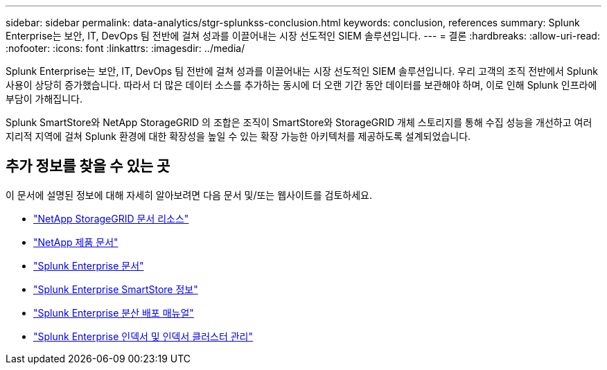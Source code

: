 ---
sidebar: sidebar 
permalink: data-analytics/stgr-splunkss-conclusion.html 
keywords: conclusion, references 
summary: Splunk Enterprise는 보안, IT, DevOps 팀 전반에 걸쳐 성과를 이끌어내는 시장 선도적인 SIEM 솔루션입니다. 
---
= 결론
:hardbreaks:
:allow-uri-read: 
:nofooter: 
:icons: font
:linkattrs: 
:imagesdir: ../media/


[role="lead"]
Splunk Enterprise는 보안, IT, DevOps 팀 전반에 걸쳐 성과를 이끌어내는 시장 선도적인 SIEM 솔루션입니다.  우리 고객의 조직 전반에서 Splunk 사용이 상당히 증가했습니다.  따라서 더 많은 데이터 소스를 추가하는 동시에 더 오랜 기간 동안 데이터를 보관해야 하며, 이로 인해 Splunk 인프라에 부담이 가해집니다.

Splunk SmartStore와 NetApp StorageGRID 의 조합은 조직이 SmartStore와 StorageGRID 개체 스토리지를 통해 수집 성능을 개선하고 여러 지리적 지역에 걸쳐 Splunk 환경에 대한 확장성을 높일 수 있는 확장 가능한 아키텍처를 제공하도록 설계되었습니다.



== 추가 정보를 찾을 수 있는 곳

이 문서에 설명된 정보에 대해 자세히 알아보려면 다음 문서 및/또는 웹사이트를 검토하세요.

* https://docs.netapp.com/us-en/storagegrid-family/["NetApp StorageGRID 문서 리소스"^]
* https://docs.netapp.com["NetApp 제품 문서"^]
* https://docs.splunk.com/Documentation/Splunk["Splunk Enterprise 문서"^]
* https://docs.splunk.com/Documentation/Splunk/8.0.6/Indexer/AboutSmartStore["Splunk Enterprise SmartStore 정보"^]
* https://docs.splunk.com/Documentation/Splunk/8.0.6/Deploy/Distributedoverview["Splunk Enterprise 분산 배포 매뉴얼"^]
* https://docs.splunk.com/Documentation/Splunk/8.0.6/Indexer/Aboutindexesandindexers["Splunk Enterprise 인덱서 및 인덱서 클러스터 관리"^]


